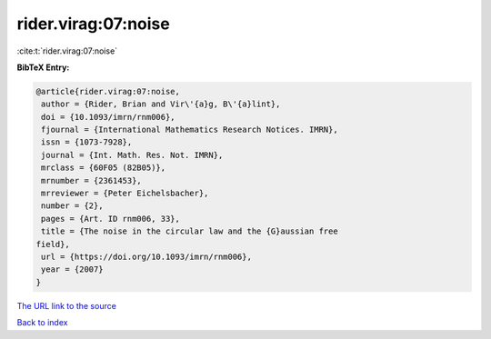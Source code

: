 rider.virag:07:noise
====================

:cite:t:`rider.virag:07:noise`

**BibTeX Entry:**

.. code-block:: bibtex

   @article{rider.virag:07:noise,
    author = {Rider, Brian and Vir\'{a}g, B\'{a}lint},
    doi = {10.1093/imrn/rnm006},
    fjournal = {International Mathematics Research Notices. IMRN},
    issn = {1073-7928},
    journal = {Int. Math. Res. Not. IMRN},
    mrclass = {60F05 (82B05)},
    mrnumber = {2361453},
    mrreviewer = {Peter Eichelsbacher},
    number = {2},
    pages = {Art. ID rnm006, 33},
    title = {The noise in the circular law and the {G}aussian free
   field},
    url = {https://doi.org/10.1093/imrn/rnm006},
    year = {2007}
   }

`The URL link to the source <ttps://doi.org/10.1093/imrn/rnm006}>`__


`Back to index <../By-Cite-Keys.html>`__
